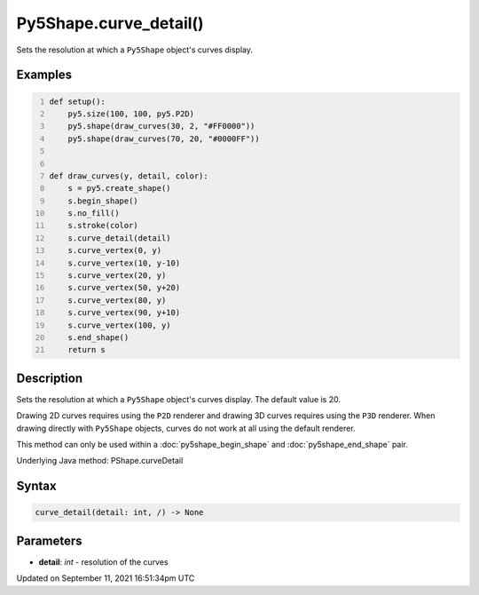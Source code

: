 Py5Shape.curve_detail()
=======================

Sets the resolution at which a ``Py5Shape`` object's curves display.

Examples
--------

.. raw:: html

    <div class="example-table">

.. raw:: html

    <div class="example-row"><div class="example-cell-image">

.. image:: /images/reference/Py5Shape_curve_detail_0.png
    :alt: example picture for curve_detail()

.. raw:: html

    </div><div class="example-cell-code">

.. code:: python
    :number-lines:

    def setup():
        py5.size(100, 100, py5.P2D)
        py5.shape(draw_curves(30, 2, "#FF0000"))
        py5.shape(draw_curves(70, 20, "#0000FF"))


    def draw_curves(y, detail, color):
        s = py5.create_shape()
        s.begin_shape()
        s.no_fill()
        s.stroke(color)
        s.curve_detail(detail)
        s.curve_vertex(0, y)
        s.curve_vertex(10, y-10)
        s.curve_vertex(20, y)
        s.curve_vertex(50, y+20)
        s.curve_vertex(80, y)
        s.curve_vertex(90, y+10)
        s.curve_vertex(100, y)
        s.end_shape()
        return s

.. raw:: html

    </div></div>

.. raw:: html

    </div>

Description
-----------

Sets the resolution at which a ``Py5Shape`` object's curves display. The default value is 20.

Drawing 2D curves requires using the ``P2D`` renderer and drawing 3D curves requires using the ``P3D`` renderer. When drawing directly with ``Py5Shape`` objects, curves do not work at all using the default renderer.

This method can only be used within a :doc:`py5shape_begin_shape` and :doc:`py5shape_end_shape` pair.

Underlying Java method: PShape.curveDetail

Syntax
------

.. code:: python

    curve_detail(detail: int, /) -> None

Parameters
----------

* **detail**: `int` - resolution of the curves


Updated on September 11, 2021 16:51:34pm UTC

